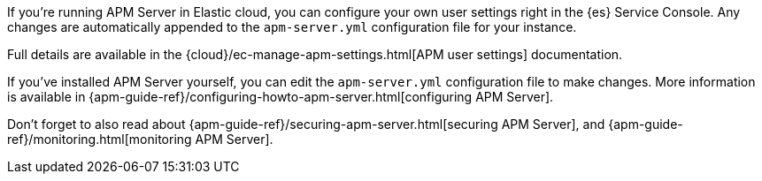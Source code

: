 // tag::ess[]

If you're running APM Server in Elastic cloud, you can configure your own user settings right in the {es} Service Console.
Any changes are automatically appended to the `apm-server.yml` configuration file for your instance.

Full details are available in the {cloud}/ec-manage-apm-settings.html[APM user settings] documentation.

// end::ess[]

// tag::self-managed[]

If you've installed APM Server yourself, you can edit the `apm-server.yml` configuration file to make changes.
More information is available in {apm-guide-ref}/configuring-howto-apm-server.html[configuring APM Server].

Don't forget to also read about
{apm-guide-ref}/securing-apm-server.html[securing APM Server], and
{apm-guide-ref}/monitoring.html[monitoring APM Server].

// end::self-managed[]
